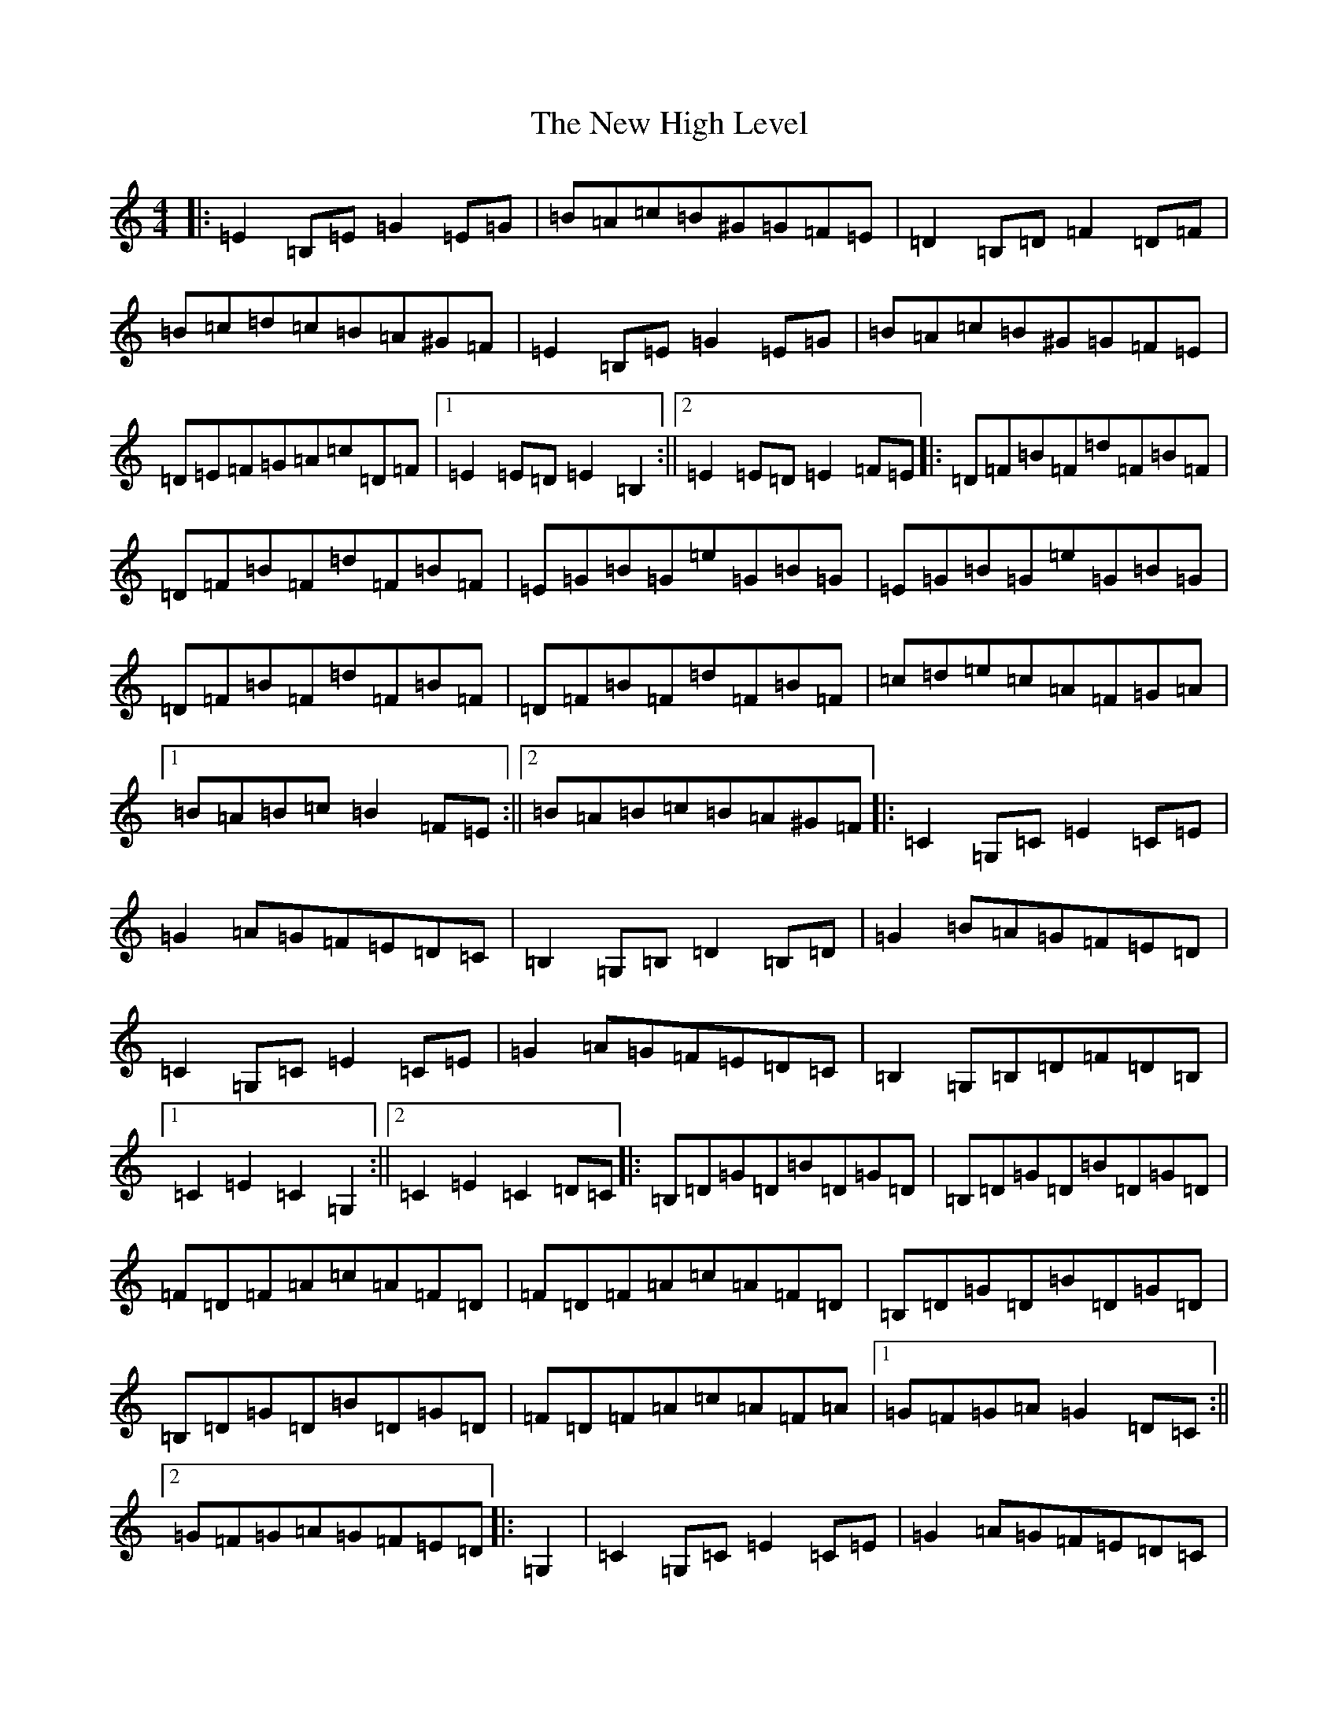 X: 15399
T: New High Level, The
S: https://thesession.org/tunes/4018#setting16848
Z: G Major
R: hornpipe
M:4/4
L:1/8
K: C Major
|:=E2=B,=E=G2=E=G|=B=A=c=B^G=G=F=E|=D2=B,=D=F2=D=F|=B=c=d=c=B=A^G=F|=E2=B,=E=G2=E=G|=B=A=c=B^G=G=F=E|=D=E=F=G=A=c=D=F|1=E2=E=D=E2=B,2:||2=E2=E=D=E2=F=E|:=D=F=B=F=d=F=B=F|=D=F=B=F=d=F=B=F|=E=G=B=G=e=G=B=G|=E=G=B=G=e=G=B=G|=D=F=B=F=d=F=B=F|=D=F=B=F=d=F=B=F|=c=d=e=c=A=F=G=A|1=B=A=B=c=B2=F=E:||2=B=A=B=c=B=A^G=F|:=C2=G,=C=E2=C=E|=G2=A=G=F=E=D=C|=B,2=G,=B,=D2=B,=D|=G2=B=A=G=F=E=D|=C2=G,=C=E2=C=E|=G2=A=G=F=E=D=C|=B,2=G,=B,=D=F=D=B,|1=C2=E2=C2=G,2:||2=C2=E2=C2=D=C|:=B,=D=G=D=B=D=G=D|=B,=D=G=D=B=D=G=D|=F=D=F=A=c=A=F=D|=F=D=F=A=c=A=F=D|=B,=D=G=D=B=D=G=D|=B,=D=G=D=B=D=G=D|=F=D=F=A=c=A=F=A|1=G=F=G=A=G2=D=C:||2=G=F=G=A=G=F=E=D|:=G,2|=C2=G,=C=E2=C=E|=G2=A=G=F=E=D=C|=B,2=G,=B,=D2=B,=D|=G^F=G=A=G=F=E=D|=C2=G,=C=E2=C=E|=G2=A=G=F=E=D=C|=B,=G,=B,=D=G=F=E=D|=C2=E2=C2:||:=E=F|=G2=E=G=c=G=E=G|=A2=F=A=c=A=F=A|=G2=E=G=c=G=E=G|=F2=B=A=G=F=E=F|=G2=E=G=c=G=E=G|=A2=F=A=c=A=F=A|=G=c=B=A=G=F=E=D|=C2=E2=C2:||:=C=D|=E=C=G,=C=E2=C=E|=G2=A=G=F=E=D=C|=D=B,=G,=B,=D2=B,=D|=G=F=G=A=G=F=E=D|=E=C=G,=C=E2=C=E|=G2=A=G=F=E=D=C|=B,=G,=B,=D=G=F=E=D|=C2=E2=C2:||:=E=G|=c=G=E=G=c=G=E=G|=A2=F=A=c=A=F=A|=G2=E=G=c=G=E=G|=D2=B=A=G=F=E=F|=G2=E=G=c=G=E=G|=A2=F=A=c=A=F=A|=G=c=B=A=G=F=E=D|=C2=E2=C2:|